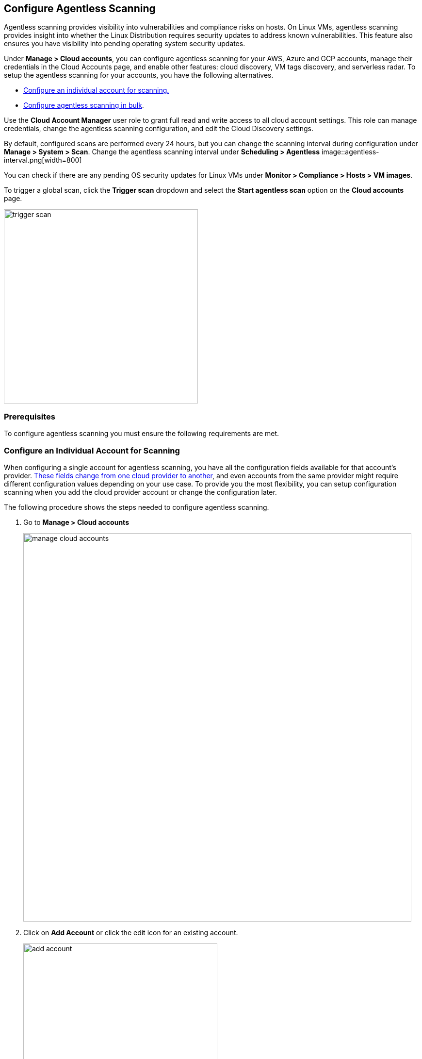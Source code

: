 == Configure Agentless Scanning

Agentless scanning provides visibility into vulnerabilities and compliance risks on hosts.
On Linux VMs, agentless scanning provides insight into whether the Linux Distribution requires security updates to address known vulnerabilities.
This feature also ensures you have visibility into pending operating system security updates.

Under *Manage > Cloud accounts*, you can configure agentless scanning for your AWS, Azure and GCP accounts, manage their credentials in the Cloud Accounts page, and enable other features: cloud discovery, VM tags discovery, and serverless radar.
To setup the agentless scanning for your accounts, you have the following alternatives.

* <<_individual-account,Configure an individual account for scanning.>>
* <<_multiple-accounts,Configure agentless scanning in bulk>>.

Use the *Cloud Account Manager* user role to grant full read and write access to all cloud account settings.
This role can manage credentials, change the agentless scanning configuration, and edit the Cloud Discovery settings.

By default, configured scans are performed every 24 hours, but you can change the scanning interval during configuration under *Manage > System > Scan*. 
Change the agentless scanning interval under *Scheduling > Agentless*
image::agentless-interval.png[width=800]

You can check if there are any pending OS security updates for Linux VMs under *Monitor > Compliance > Hosts > VM images*.

To trigger a global scan, click the *Trigger scan* dropdown and select the *Start agentless scan* option on the *Cloud accounts* page.

image::trigger-scan.png[width=400]

=== Prerequisites

To configure agentless scanning you must ensure the following requirements are met.

ifdef::compute_edition[]

* You can create service keys and security groups in your cloud account. 
* You can apply agentless permission templates to your cloud account.
* You can connect to the Prisma Cloud Console over HTTPS from your cloud account.
* You have enabled auto-assign public IPs on the subnet or security group you use to connect your cloud account to the Prisma Cloud Console.

We provide a https://cdn.twistlock.com/docs/downloads/Agentless_Permissions.pdf[list of all the permissions] that the templates apply.

endif::compute_edition[]

ifdef::prisma_cloud[]

* https://docs.paloaltonetworks.com/prisma/prisma-cloud/prisma-cloud-admin/connect-your-cloud-platform-to-prisma-cloud/onboard-your-aws-account/add-aws-cloud-account-to-prisma-cloud.html[You added your AWS, Azure or GCP account to Prisma Cloud], and selected the *Monitor and Protect* mode. 

* Switch accounts already added using the *Monitor* mode to the *Monitor and Protect* mode.

* You have enabled auto-assign public IPs on the subnet or security group you use to connect your cloud account to the Prisma Cloud Console.

endif::prisma_cloud[]

[#_individual-account]
[.task]
=== Configure an Individual Account for Scanning

When configuring a single account for agentless scanning, you have all the configuration fields available for that account's provider.
<<_configuration-fields,These fields change from one cloud provider to another>>, and even accounts from the same provider might require different configuration values depending on your use case.
To provide you the most flexibility, you can setup configuration scanning when you add the cloud provider account or change the configuration later.

The following procedure shows the steps needed to configure agentless scanning.

[.procedure]
. Go to *Manage > Cloud accounts* 
+
image::manage-cloud-accounts.png[width=800]

. Click on *Add Account* or click the edit icon for an existing account.
+
image::add-account.png[width=400]

. Select your cloud provider, configure its https://docs.paloaltonetworks.com/prisma/prisma-cloud/22-06/prisma-cloud-compute-edition-admin/authentication/credentials_store[credentials], and click *Next*.
+
image::set-credentials.png[width=800]

.. AWS uses an https://aws.amazon.com/premiumsupport/knowledge-center/create-access-key/[access key with a secret key]
.. Azure uses a https://docs.microsoft.com/en-us/cli/azure/create-an-azure-service-principal-azure-cli[service principal]
.. GCP uses a https://cloud.google.com/iam/docs/creating-managing-service-accounts[service account] and an https://cloud.google.com/docs/authentication/api-keys[API key].

. Agentless scanning is enabled by default. Use the toggle to disable and enable agentless scanning as needed.
+
image::toggle-agentless.png[width=600]

. Review the default configuration values for the selected cloud provider, make any needed changes, and click *Next*.
+
image::agentless-configuration-aws.png[width=800]

.. Provide the Prisma Cloud Console URL and port.

.. To connect to the Prisma Cloud Console through a proxy, enter the full proxy address that Prisma Cloud scanners must use.

.. Regions: Specify the regions to be scanned.

.. Exclude VMs by tags: Provide the tags used to ignore specific Virtual Machines (VMs). For example: `example:tag`

.. Scan non-running hosts: Enable to scan hosts not currently running workloads.

.. Auto-scaling : When turned ON, Prisma Cloud automatically spins up multiple scanners with an automatic upper limit depending on the size of your deployment. 

.. Number of scanner: Define the upper limit on the number of scanners that Prisma Cloud can spin up at any given time.

.. Security groups:

... AWS: Security group - Provide the custom security group you manually created if the default is not available. If blank, the default security group is used.
... Azure: Security Group ID and Subnet ID - Provide a custom Security Group ID and Subnet ID. If blank, a security group and subnet are created automatically.
... GCP: Subnet - Provide the subnet name you manually created if the default is not available. If blank, the default subnet is used.

. Enable or disable the *Discovery features* using the corresponding toggle.
+
image::discovery-features.png[width=600]

. To complete the configuration, click the *Add account* button for new accounts or the *Save* button for existing accounts.
+
image::save-agentless-configuration.png[width=800]

[#_multiple-accounts]
[.task]
=== Configure Multiple Accounts for Scanning

Prisma Cloud supports performing bulk configuration at scale provided you account for the differences between cloud providers.
Different account subtypes require different configuration fields, which also limits your ability to change accounts in bulk.
The Prisma Cloud Console displays all the configuration fields that can be changed across all the selected accounts and hides those that differ to prevent accidental misconfiguration.

The following procedure shows the steps needed to configure agentless scanning for multiple accounts at the same time.

[.procedure]
. Go to *Manage > Cloud accounts* 
+
image::manage-cloud-accounts.png[width=800]

. Select multiple accounts.
+
[Note]
====
The best practice is to only configure accounts from the same cloud provider and of the same subtype in bulk.
If you select accounts from different providers, you can't change all configuration fields.
You can only change the configuration fields shared across providers.
You can't change the agentless scanning configuration of accounts with different subtypes in bulk.
====

. Click the *Bulk actions* dropdown.

. Select the *Agentless configuration* button.
+
image::bulk-actions.png[width=400]

. Change the configuration values for the selected accounts.
+
image::agentless-configuration-bulk.png[width=800]

. To complete the configuration, click the *Save* button.
+
image::save-agentless-configuration-button.png[width=200]

=== Configuration Fields

AWS, Azure, and GCP require different configuration values to enable agentless scanning.
To make enabling the account scanning easier, the Prisma Cloud Console provides default values.
The following sections show the default values and explain any provider-specific requirements.

==== Configuration Fields for AWS Accounts

The Prisma Cloud Console provides the following default configuration values for AWS.

image::agentless-configuration-aws.png[width=800]


==== Configuration Fields for Azure Accounts

The Prisma Cloud Console provides the following default configuration values for Azure.

image::agentless-configuration-azure.png[width=800]

If you don't provide a *Security group ID* or a *Subnet ID*, Prisma Cloud creates them.
If you specify a *Security group ID* or a *Subnet ID*, but they are not present in certain regions Prisma Cloud replicates them in the regions that don't have them.

==== Configuration Fields for GCP Accounts

The Prisma Cloud Console provides the following default configuration values for GCP.

image::agentless-configuration-gcp.png[width=800]

When you download cloud templates for GCP accounts, the download includes the four files GCP requires instead of the three files required by the other providers.
To download the templates, click the *Download templates* icon.

image::download-templates-icon.png[width=20]

